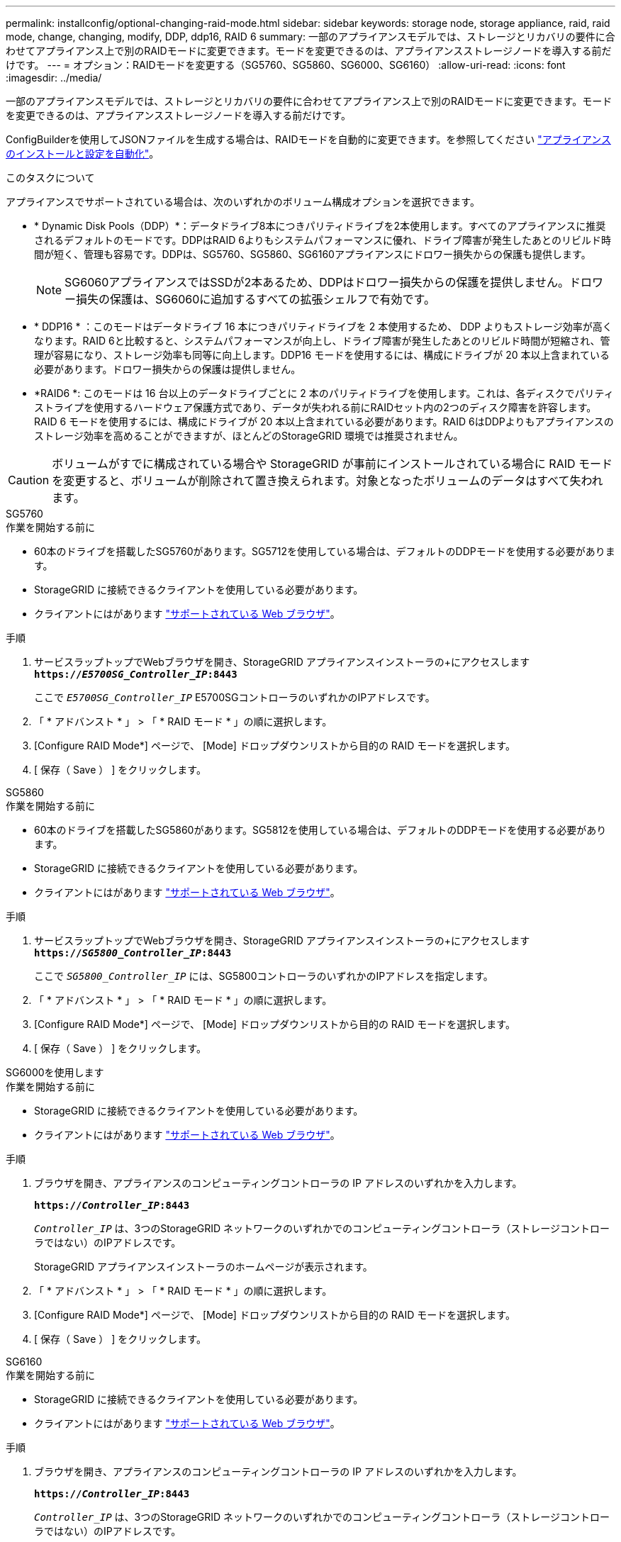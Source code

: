---
permalink: installconfig/optional-changing-raid-mode.html 
sidebar: sidebar 
keywords: storage node, storage appliance, raid, raid mode, change, changing, modify, DDP, ddp16, RAID 6 
summary: 一部のアプライアンスモデルでは、ストレージとリカバリの要件に合わせてアプライアンス上で別のRAIDモードに変更できます。モードを変更できるのは、アプライアンスストレージノードを導入する前だけです。 
---
= オプション：RAIDモードを変更する（SG5760、SG5860、SG6000、SG6160）
:allow-uri-read: 
:icons: font
:imagesdir: ../media/


[role="lead"]
一部のアプライアンスモデルでは、ストレージとリカバリの要件に合わせてアプライアンス上で別のRAIDモードに変更できます。モードを変更できるのは、アプライアンスストレージノードを導入する前だけです。

ConfigBuilderを使用してJSONファイルを生成する場合は、RAIDモードを自動的に変更できます。を参照してください link:automating-appliance-installation-and-configuration.html["アプライアンスのインストールと設定を自動化"]。

.このタスクについて
アプライアンスでサポートされている場合は、次のいずれかのボリューム構成オプションを選択できます。

* * Dynamic Disk Pools（DDP）*：データドライブ8本につきパリティドライブを2本使用します。すべてのアプライアンスに推奨されるデフォルトのモードです。DDPはRAID 6よりもシステムパフォーマンスに優れ、ドライブ障害が発生したあとのリビルド時間が短く、管理も容易です。DDPは、SG5760、SG5860、SG6160アプライアンスにドロワー損失からの保護も提供します。
+

NOTE: SG6060アプライアンスではSSDが2本あるため、DDPはドロワー損失からの保護を提供しません。ドロワー損失の保護は、SG6060に追加するすべての拡張シェルフで有効です。

* * DDP16 * ：このモードはデータドライブ 16 本につきパリティドライブを 2 本使用するため、 DDP よりもストレージ効率が高くなります。RAID 6と比較すると、システムパフォーマンスが向上し、ドライブ障害が発生したあとのリビルド時間が短縮され、管理が容易になり、ストレージ効率も同等に向上します。DDP16 モードを使用するには、構成にドライブが 20 本以上含まれている必要があります。ドロワー損失からの保護は提供しません。
* *RAID6 *: このモードは 16 台以上のデータドライブごとに 2 本のパリティドライブを使用します。これは、各ディスクでパリティストライプを使用するハードウェア保護方式であり、データが失われる前にRAIDセット内の2つのディスク障害を許容します。RAID 6 モードを使用するには、構成にドライブが 20 本以上含まれている必要があります。RAID 6はDDPよりもアプライアンスのストレージ効率を高めることができますが、ほとんどのStorageGRID 環境では推奨されません。



CAUTION: ボリュームがすでに構成されている場合や StorageGRID が事前にインストールされている場合に RAID モードを変更すると、ボリュームが削除されて置き換えられます。対象となったボリュームのデータはすべて失われます。

[role="tabbed-block"]
====
.SG5760
--
.作業を開始する前に
* 60本のドライブを搭載したSG5760があります。SG5712を使用している場合は、デフォルトのDDPモードを使用する必要があります。
* StorageGRID に接続できるクライアントを使用している必要があります。
* クライアントにはがあります https://docs.netapp.com/us-en/storagegrid-118/admin/web-browser-requirements.html["サポートされている Web ブラウザ"^]。


.手順
. サービスラップトップでWebブラウザを開き、StorageGRID アプライアンスインストーラの+にアクセスします
`*https://_E5700SG_Controller_IP_:8443*`
+
ここで `_E5700SG_Controller_IP_` E5700SGコントローラのいずれかのIPアドレスです。

. 「 * アドバンスト * 」 > 「 * RAID モード * 」の順に選択します。
. [Configure RAID Mode*] ページで、 [Mode] ドロップダウンリストから目的の RAID モードを選択します。
. [ 保存（ Save ） ] をクリックします。


--
.SG5860
--
.作業を開始する前に
* 60本のドライブを搭載したSG5860があります。SG5812を使用している場合は、デフォルトのDDPモードを使用する必要があります。
* StorageGRID に接続できるクライアントを使用している必要があります。
* クライアントにはがあります https://docs.netapp.com/us-en/storagegrid-118/admin/web-browser-requirements.html["サポートされている Web ブラウザ"^]。


.手順
. サービスラップトップでWebブラウザを開き、StorageGRID アプライアンスインストーラの+にアクセスします
`*https://_SG5800_Controller_IP_:8443*`
+
ここで `_SG5800_Controller_IP_` には、SG5800コントローラのいずれかのIPアドレスを指定します。

. 「 * アドバンスト * 」 > 「 * RAID モード * 」の順に選択します。
. [Configure RAID Mode*] ページで、 [Mode] ドロップダウンリストから目的の RAID モードを選択します。
. [ 保存（ Save ） ] をクリックします。


--
.SG6000を使用します
--
.作業を開始する前に
* StorageGRID に接続できるクライアントを使用している必要があります。
* クライアントにはがあります  https://docs.netapp.com/us-en/storagegrid-118/admin/web-browser-requirements.html["サポートされている Web ブラウザ"^]。


.手順
. ブラウザを開き、アプライアンスのコンピューティングコントローラの IP アドレスのいずれかを入力します。
+
`*https://_Controller_IP_:8443*`

+
`_Controller_IP_` は、3つのStorageGRID ネットワークのいずれかでのコンピューティングコントローラ（ストレージコントローラではない）のIPアドレスです。

+
StorageGRID アプライアンスインストーラのホームページが表示されます。

. 「 * アドバンスト * 」 > 「 * RAID モード * 」の順に選択します。
. [Configure RAID Mode*] ページで、 [Mode] ドロップダウンリストから目的の RAID モードを選択します。
. [ 保存（ Save ） ] をクリックします。


--
.SG6160
--
.作業を開始する前に
* StorageGRID に接続できるクライアントを使用している必要があります。
* クライアントにはがあります  https://docs.netapp.com/us-en/storagegrid-118/admin/web-browser-requirements.html["サポートされている Web ブラウザ"^]。


.手順
. ブラウザを開き、アプライアンスのコンピューティングコントローラの IP アドレスのいずれかを入力します。
+
`*https://_Controller_IP_:8443*`

+
`_Controller_IP_` は、3つのStorageGRID ネットワークのいずれかでのコンピューティングコントローラ（ストレージコントローラではない）のIPアドレスです。

+
StorageGRID アプライアンスインストーラのホームページが表示されます。

. 「 * アドバンスト * 」 > 「 * RAID モード * 」の順に選択します。
. [Configure RAID Mode*] ページで、 [Mode] ドロップダウンリストから目的の RAID モードを選択します。
. [ 保存（ Save ） ] をクリックします。


--
====